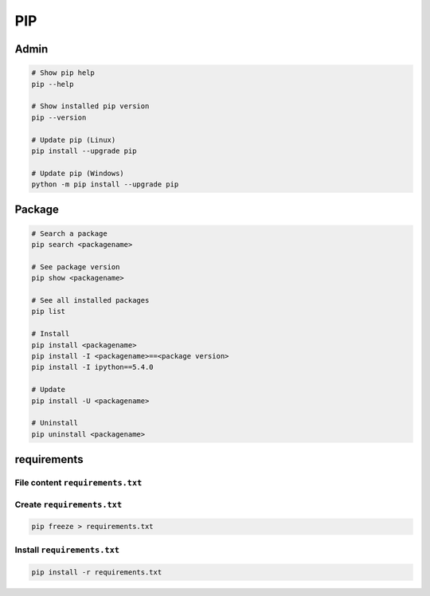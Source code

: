 ===
PIP
===

.. figure:: img/pip_logo.*
   :align: center
   :width: 150px


Admin
=====

.. code-block:: bash

   # Show pip help
   pip --help

   # Show installed pip version
   pip --version

   # Update pip (Linux)
   pip install --upgrade pip

   # Update pip (Windows)
   python -m pip install --upgrade pip

Package
=======

.. code-block:: bash

   # Search a package
   pip search <packagename>

   # See package version
   pip show <packagename>

   # See all installed packages
   pip list

   # Install
   pip install <packagename>
   pip install -I <packagename>==<package version>
   pip install -I ipython==5.4.0

   # Update
   pip install -U <packagename>

   # Uninstall
   pip uninstall <packagename>

requirements
============

File content ``requirements.txt``
---------------------------------

.. code-block:: text
   :caption: ``requirements.txt``

   ###### Requirements without Version Specifiers ######`
   nose
   nose-cov
   beautifulsoup4

   ###### Requirements with Version Specifiers ######`
   docopt == 0.6.1             # Version Matching. Must be version 0.6.1
   keyring >= 4.1.1            # Minimum version 4.1.1
   coverage != 3.5             # Version Exclusion. Anything except version 3.5
   Mopidy-Dirble ~= 1.1        # Compatible release. Same as >= 1.1, == 1.*
   package >= 1.0, <=2.0       # two requirements combinesd with and


Create ``requirements.txt``
---------------------------

.. code-block:: bash

   pip freeze > requirements.txt


Install ``requirements.txt``
----------------------------

.. code-block:: bash

   pip install -r requirements.txt
